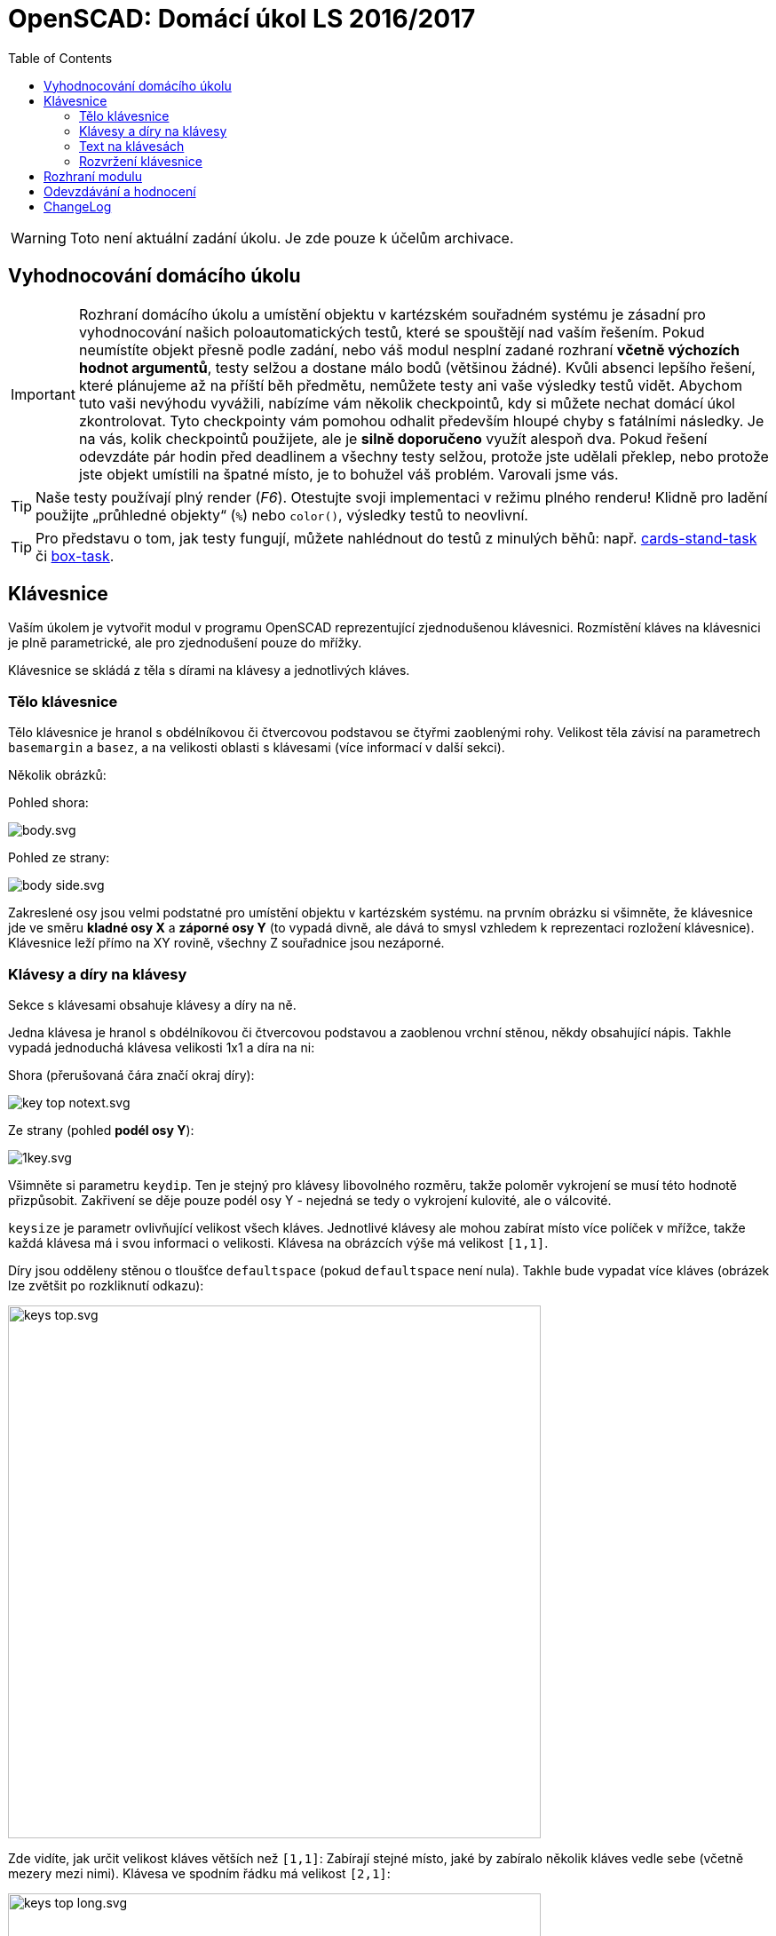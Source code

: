 = OpenSCAD: Domácí úkol LS 2016/2017 
:imagesdir: ../../media/classification/archive
:toc:


WARNING: Toto není aktuální zadání úkolu. Je zde pouze k účelům archivace.


== Vyhodnocování domácího úkolu


IMPORTANT: Rozhraní domácího úkolu a umístění objektu v kartézském souřadném systému je zásadní pro vyhodnocování našich poloautomatických testů, které se spouštějí nad vaším řešením. Pokud neumístíte objekt přesně podle zadání, nebo váš modul nesplní zadané rozhraní *včetně výchozích hodnot argumentů*, testy selžou a dostane málo bodů (většinou žádné). Kvůli absenci lepšího řešení, které plánujeme až na příští běh předmětu, nemůžete testy ani vaše výsledky testů vidět. Abychom tuto vaši nevýhodu vyvážili, nabízíme vám několik checkpointů, kdy si můžete nechat domácí úkol zkontrolovat. Tyto checkpointy vám pomohou odhalit především hloupé chyby s fatálními následky. Je na vás, kolik checkpointů použijete, ale je *silně doporučeno* využít alespoň dva. Pokud řešení odevzdáte pár hodin před deadlinem a všechny testy selžou, protože jste udělali překlep, nebo protože jste objekt umístili na špatné místo, je to bohužel váš problém. Varovali jsme vás.


TIP: Naše testy používají plný render (_F6_). Otestujte svoji implementaci v režimu plného renderu! Klidně pro ladění použijte „průhledné objekty“  (`%`) nebo `color()`, výsledky testů to neovlivní.


TIP: Pro představu o tom, jak testy fungují, můžete nahlédnout do testů z minulých běhů: např. https://github.com/3DprintFIT/cards-stand-task[cards-stand-task] či https://github.com/3DprintFIT/box-task[box-task].


== Klávesnice


Vaším úkolem je vytvořit modul v programu OpenSCAD reprezentující zjednodušenou klávesnici. Rozmístění kláves na klávesnici je plně parametrické, ale pro zjednodušení pouze do mřížky.

Klávesnice se skládá z těla s dírami na klávesy a jednotlivých kláves.


=== Tělo klávesnice


Tělo klávesnice je hranol s obdélníkovou či čtvercovou podstavou se čtyřmi zaoblenými rohy. Velikost těla závisí na parametrech `basemargin` a `basez`, a na velikosti oblasti s klávesami (více informací v další sekci).

Několik obrázků:

Pohled shora:


image::../../en/classification/body.svg.png[]

Pohled ze strany:


image::../../en/classification/body-side.svg.png[]


Zakreslené osy jsou velmi podstatné pro umístění objektu v kartézském systému. na prvním obrázku si všimněte, že klávesnice jde ve směru *kladné osy X* a *záporné osy Y* (to vypadá divně, ale dává to smysl vzhledem k reprezentaci rozložení klávesnice). Klávesnice leží přímo na XY rovině, všechny Z souřadnice jsou nezáporné.


=== Klávesy a díry na klávesy


Sekce s klávesami obsahuje klávesy a díry na ně.

Jedna klávesa je hranol s obdélníkovou či čtvercovou podstavou a zaoblenou vrchní stěnou, někdy obsahující nápis. Takhle vypadá jednoduchá klávesa velikosti 1x1 a díra na ni:

Shora (přerušovaná čára značí okraj díry):


image::../../en/classification/key-top-notext.svg.png[]

Ze strany (pohled *podél osy Y*):


image::../../en/classification/1key.svg.png[]

Všimněte si parametru `keydip`. Ten je stejný pro klávesy libovolného rozměru, takže poloměr vykrojení se musí této hodnotě přizpůsobit. Zakřivení se děje pouze podél osy Y - nejedná se tedy o vykrojení kulovité, ale o válcovité.

`keysize` je parametr ovlivňující velikost všech kláves. Jednotlivé klávesy ale mohou zabírat místo více políček v mřížce, takže každá klávesa má i svou informaci o velikosti. Klávesa na obrázcích výše má velikost ``++[++1,1++]++``.

Díry jsou odděleny stěnou o tloušťce `defaultspace` (pokud `defaultspace` není nula). Takhle bude vypadat více kláves (obrázek lze zvětšit po rozkliknutí odkazu):


image::../../en/classification/keys-top.svg.png[width="600"]

Zde vidíte, jak určit velikost kláves větších než ``++[++1,1++]++``: Zabírají stejné místo, jaké by zabíralo několik kláves vedle sebe (včetně mezery mezi nimi). Klávesa ve spodním řádku má velikost ``++[++2,1++]++``:


image::../../en/classification/keys-top-long.svg.png[width="600"]

Takto vypadají klávesy ze strany (na průřezu podél osy Y). Na prvním obrázku jsou tři klávesy velikosti ``++[++1,1++]++``, na druhém jedna klávesa velikosti ``++[++1,1++]++`` a jedna velikosti ``++[++2,1++]++``:


image::../../en/classification/keys-side.svg.png[]


image::../../en/classification/keys-side-double.svg.png[]

Všimněte si, že stěna o tloušťce `defaultspace` je pouze mezi klávesami. Tloušťka stěny vedle krajních kláves je `basemargin`.
Také si všimněte, že klávesy se vznášejí ve vzduchu; to je samozřejmě při 3D tisku celkem problematické, ale v domácím úkolu to tak stejně je a nemusí vás to nijak trápit.


=== Text na klávesách


Některé klávesy na sobě mohou obsahovat text. Z pohledu XY je text na klávese vycentrován:


image::../../en/classification/key-top.svg.png[]

I pokud jde o větší klávesu (např. ``++[++2,1++]++`` nebo třeba ``++[++5,10++]++``), text je stále v jejím středu.


Parametry pro celý modul `textsize` a `textz` ovlivňují velikost nápisu.

`textsize` je třeba předat primitivě `text()` jako argument `size`. `textz` určuje hloubku písmene (podél osy Z, jak název napovídá).


image::../../en/classification/text-side.svg.png[]


Všimněte si, že nápis také obsahuje válcovité vykrojení, stejně jako klávesa samotná. Nesnažte se nápis „ohnout“, stačí jej vytáhnout směrem vzhůru a odkrojit z něj patřičný válec.
Poloměr válcovitého vykrojení klávesy a nápisu na ní je stejný.


Jak se dělá v OpenSCADu text? Zde vidíte příklad volání primitivy `text()`, který vytvoří *2D objekt* vycentrovaný na XY rovině:


[source,lang]
----
text("A", halign="center", valign="center", size=textsize);
----


*Neměňte výchozí písmo (font).* Můžete předpokládat, že námi zadaný text se vždy na klávesu vejde.

Pro lepší vizualizaci klávesy s nápisem přikládáme náhledy na 3D model klávesy s písmenem _A_:


image::../../en/classification/a.png[width="600"]

*Pro-tip:* Když budete vytahovat 2D nápis a odečítat z něj nějaký jiný objekt, přidejte parametr `convexity=10` do volání `linear_extrude()` - vaše náhledy (_F5_) budou vypadat lépe. (Na testy to nemá vliv, ale bude se vám s tím příjemněji pracovat.)


=== Rozvržení klávesnice


Rozvržení klávesnice je dáno parametrem `layout`. Je to vektor vektorů vektorů (oh!). Rozebereme si jej zevnitř. Jedna klávesa (či prázdná pozice) je reprezentována vektorem 0, 2 nebo 3 hodnot. Prázný vektor reprezentuje místo bez klávesy. První dvě hodnoty vektoru určují velikost a třetí volitelná hodnota nápis. (Pro zjištění délky vektoru použijte `len(vector)`.) Několik příkladů:


[source,lang]
----
[1,1] // standardně veliká klávesa bez popisku
[8,1] // velmi dlouhá klávesa bez popisku (jako mezerník)
[3,1,"Enter"] // dlouhá varianta klávesy Enter
[1,2,"+"] // vysoká klávesa se symbolem +, jako na numpadu
[10,10,"I love OpenSACD"] // šíleně velká klávesa s dlouhým textem - stále validní klávesa
----


Klávesy tvoří řádky. Více řádek tvoří rozvržení klávesnice. Všechny řádky mají stejnou délku.

Abyste to měli kapku jednodušší, jsou v rozvržení umístěny placeholdery tam, kde zabírá místo klávesa z jiného políčka mřížky.
Když je v rozvržení klávesa ``++[++2,1++]++``, následuje hned za ní jeden ``++[++++]++`` placeholder.
Když je v rozvržení klávesa ``++[++3,1++]++``, následují hned za ní dva ``++[++++]++`` placeholdery.
Když je v rozvržení vysoká klávesa, jako např. ``++[++1,2++]++``, nachází se na její pozici v dalších řádcích ``++[++++]++`` placeholdery (zde jeden).
Budou testovány pouze validní rozvržení.


Pojďme si ukázat nějaké příklady. pro začátek něco jednoduchého:


[source,lang]
----
[
[[1, 1, "X"], [1, 1, "O"]],
[[2, 1, "BI-3DT"], []],
[[1, 1, "<"], [1, 1, ">"]],
]
----


image::../../en/classification/easylayout.png[width="200"]

Rozvržení s klávesami přes více řádků:


[source,lang]
----
[
[[1,2], [1,1]],
[[], [1,2]],
[[1, 1], []],
[[2,2], []],
[[], []],
]
----


image::../../en/classification/long.png[width="150"]

A něco zajímavějšího:


[source,lang]
----
[
[[1,1, "Esc"], [], [1,1,"F1"], [1,1,"F2"], [1,1,"F3"], [1,1,"F4"], [], [1,1,"F5"], [1,1,"F6"], [1,1,"F7"], [1,1,"F8"], [], [1,1,"F9"], [1,1,"F10"], [1,1,"F11"], [1,1,"F12"], [], [1,1], [1,1], [1,1], [], [], [], [], []],
[[], [], [], [], [], [], [], [], [], [], [], [], [], [], [], [], [], [], [], [], [], [], [], [], []],
[[1,1], [1,1], [1,1], [1,1], [1,1], [1,1], [1,1], [1,1], [1,1], [1,1], [1,1], [1,1], [1,1], [1,1], [2,1], [], [], [1,1], [1,1], [1,1], [], [1,1], [1,1], [1,1], [1,1]],
[[2,1], [], [1,1,"Q"], [1,1,"W"], [1,1,"E"], [1,1,"R"], [1,1,"T"], [1,1,"Y"], [1,1,"U"], [1,1,"I"], [1,1,"O"], [1,1,"P"], [1,1], [1,1], [2,2], [], [], [1,1], [1,1], [1,1], [], [1,1], [1,1], [1,1], [1,2]],
[[2,1], [], [1,1,"A"], [1,1,"S"], [1,1,"D"], [1,1,"F"], [1,1,"G"], [1,1,"H"], [1,1,"J"], [1,1,"K"], [1,1,"L"], [1,1], [1,1], [1,1], [], [], [], [], [], [], [], [1,1], [1,1], [1,1], []],
[[3,1], [], [], [1,1,"Z"], [1,1,"X"], [1,1,"C"], [1,1,"V"], [1,1,"B"], [1,1,"N"], [1,1,"M"], [1,1], [1,1], [1,1], [3,1], [], [], [], [], [1,1], [], [], [1,1], [1,1], [1,1], [1,2]],
[[2,1], [], [2,1], [], [6,1], [], [], [], [], [], [2,1], [], [2,1], [], [2,1], [], [], [1,1], [1,1], [1,1], [], [2,1], [], [1,1], []],
]
----


image::../../en/classification/qwerty.png[width="600"]


== Rozhraní modulu


[source,lang]
----
module keyboard(
        layout=[[[1,1,"A"]]],
        keysize=[13,13,7],
        keydip=2,
        textsize=4,
        textz=0.5,
        keymargin=1,
        defaultspace=0.25,
        basez=10,
        basemargin = 10,
        upwards=2
        ) {
    // sem napište váš kód...
}
----


Nemožné hodnoty nebudou testovány. Berte ale na vědomí, že některé hodnoty jako okraje, vzdálenosti, mezery dávají smysl i když jsou nastaveny na 0.


Psaní pomocných modulů je silně doporučeno. Ujistěte se, že váš modul lze použít z jiného souboru pomocí direktivy `use <keyboard.scad>`. **Manipulace s magickými proměnnými `$f*` je zakázána.** Pokud chcete vaše řešení prohlížet s vyšším rozlišením, proveďte to například z externího souboru.
Váš kód musí splňovat určitou kvalitu. Opakování v kódu je špatně, vždy použijte moduly a cykly. Není doporučováno používat rekurzi, ani to k vyřešení úkolu není zapotřebí. Bulharské konstanty musí být doplněny o vysvětlující komentář. Využití externích knihoven (včetně knihovny MCAD) je zakázáno.


== Odevzdávání a hodnocení


* Maximální počet bodů: 30
* Za testy: 25
* Za kvalitu kódu: 5
* (Kód, který neprochází alespoň třemi testy, nemá nárok na body za kvalitu.)

K odevzdávání použijte GitHub. Běžte na následující odkaz: https://classroom.github.com/assignment-invitations/d6d6ee3ec67c8300b703aa8d532142e6[classroom.github.com/...].
GitHub vám vytvoří repozitář v naší organizaci. Hned po jeho vytvoření dejte své ČVUT uživatelské jméno do souboru USERNAME. Svou implementaci vložte do souboru keyboard.scad.
Hodnotíme a feedback dáváme jen k výchozí větvi master.


Checkpointy:

* 2017-03-27 01:00 (ráno / v noci)
* 2017-04-03 01:00
* 2017-04-10 01:00 (po tomto checkpointu již nebudou z naší strany přidány žádné testy)
* 2017-04-17 01:00

Zpětnou vazbu poskytneme většinou do 24 hodin. V repozitáři vám založíme issue nebo vám dáme palec nahoru pod testovaný commit.

Deadline:

* *2017-04-24* (včetně)


== ChangeLog


Změny v zadání od vydání alfa verze:

* v rozhraní chyběl paramtr `keydip`, byl přidán
